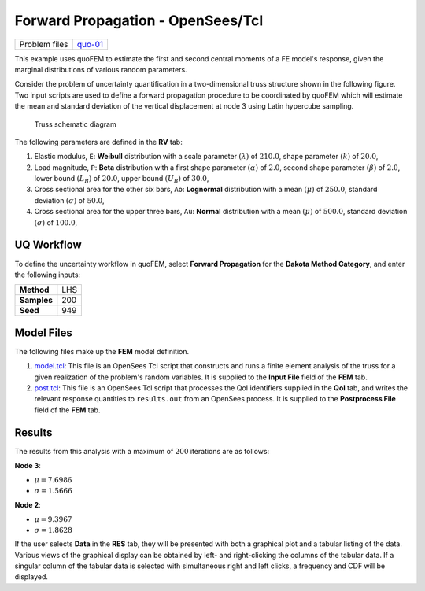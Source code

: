 
Forward Propagation - OpenSees/Tcl
==================================

+-----------------+------------------------------------------------------------------------------------------------------------------------------------------------+
| Problem files   | `quo-01 <https://github.com/claudioperez/SimCenterDocumentation/tree/examples/docs/common/user_manual/examples/desktop/quoFEM/src/quo-01>`__   |
+-----------------+------------------------------------------------------------------------------------------------------------------------------------------------+

This example uses quoFEM to estimate the first and second central
moments of a FE model's response, given the marginal distributions of
various random parameters.

Consider the problem of uncertainty quantification in a two-dimensional
truss structure shown in the following figure. Two input scripts are
used to define a forward propagation procedure to be coordinated by
quoFEM which will estimate the mean and standard deviation of the
vertical displacement at node 3 using Latin hypercube sampling.

.. figure:: qfem-0001.png
   :alt: Truss schematic diagram
   :width: 400px

   Truss schematic diagram

The following parameters are defined in the **RV** tab:

1. Elastic modulus, ``E``: **Weibull** distribution with a scale
   parameter :math:`(\lambda)` of :math:`210.0`, shape parameter
   :math:`(k)` of :math:`20.0`,

2. Load magnitude, ``P``: **Beta** distribution with a first shape
   parameter :math:`(\alpha)` of :math:`2.0`, second shape parameter
   :math:`(\beta)` of :math:`2.0`, lower bound :math:`(L_B)` of
   :math:`20.0`, upper bound :math:`(U_B)` of :math:`30.0`,

3. Cross sectional area for the other six bars, ``Ao``: **Lognormal**
   distribution with a mean :math:`(\mu)` of :math:`250.0`, standard
   deviation :math:`(\sigma)` of :math:`50.0`,

4. Cross sectional area for the upper three bars, ``Au``: **Normal**
   distribution with a mean :math:`(\mu)` of :math:`500.0`, standard
   deviation :math:`(\sigma)` of :math:`100.0`,

UQ Workflow
-----------

To define the uncertainty workflow in quoFEM, select **Forward
Propagation** for the **Dakota Method Category**, and enter the
following inputs:

+---------------+-------+
| **Method**    | LHS   |
+---------------+-------+
| **Samples**   | 200   |
+---------------+-------+
| **Seed**      | 949   |
+---------------+-------+

Model Files
-----------

The following files make up the **FEM** model definition.

#. `model.tcl <https://raw.githubusercontent.com/claudioperez/SimCenterExamples/master/static/truss/model.tcl>`__:
   This file is an OpenSees Tcl script that constructs and runs a finite
   element analysis of the truss for a given realization of the
   problem's random variables. It is supplied to the **Input File**
   field of the **FEM** tab.

#. `post.tcl <https://raw.githubusercontent.com/claudioperez/SimCenterExamples/master/static/truss/post.tcl>`__:
   This file is an OpenSees Tcl script that processes the QoI
   identifiers supplied in the **QoI** tab, and writes the relevant
   response quantities to ``results.out`` from an OpenSees process. It
   is supplied to the **Postprocess File** field of the **FEM** tab.


Results
-------

The results from this analysis with a maximum of :math:`200` iterations
are as follows:

**Node 3**:

-  :math:`\mu = 7.6986`
-  :math:`\sigma = 1.5666`

**Node 2**:

-  :math:`\mu = 9.3967`
-  :math:`\sigma = 1.8628`

If the user selects **Data** in the **RES** tab, they will be presented
with both a graphical plot and a tabular listing of the data. Various
views of the graphical display can be obtained by left- and
right-clicking the columns of the tabular data. If a singular column of
the tabular data is selected with simultaneous right and left clicks, a
frequency and CDF will be displayed.



